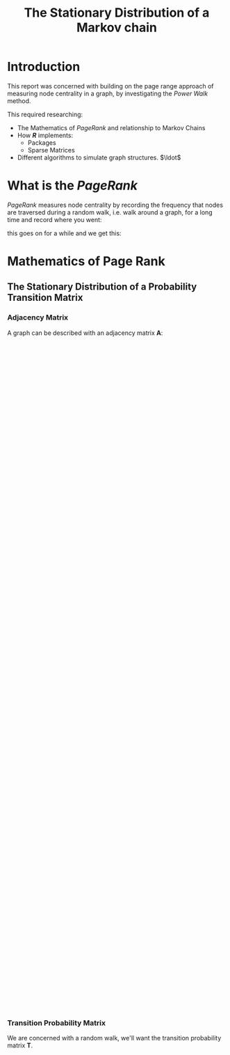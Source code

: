 #+TITLE: The Stationary Distribution of a Markov chain
#+INFOJS_OPT: view:info toc:3
#+HTML_HEAD_EXTRA: <link rel="stylesheet" type="text/css" href="./resources/style_slides.css">
:REVEAL:
#+REVEAL_THEME: white
#+REVEAL: :frag (appear)
:END:

* Introduction
This report was concerned with building on the page range approach of measuring
node centrality in a graph, by investigating the /Power Walk/ method.

#+REVEAL: split

This required researching:

- The Mathematics of /PageRank/ and relationship to Markov Chains
- How /*R*/ implements:
  + Packages
  + Sparse Matrices
- Different algorithms to simulate graph structures. \(\ldot\)

* What is the /PageRank/
/PageRank/ measures node centrality by recording the frequency that nodes are traversed during a random walk, i.e. walk around a graph, for a long time and record where you went:

[[file:media/random_walk_ggplot.gif]]

#+REVEAL: split

this goes on for a while and we get this:

[[file:media/Pagerank_distribution_ggplot.png]]

* Mathematics of Page Rank
** The Stationary Distribution of a Probability Transition Matrix
*** Adjacency Matrix
A graph can be described with an adjacency matrix \(\mathbf{A}\):

#+begin_export html
 <div style="width: 100%; overflow: hidden;">
     <div style="width: 600px; float: left;">
        <img src="./media/example_graph_dot.png">
     </div>
     <div style="margin-left: 620px;">
        \begin{align*}
            \begin{bmatrix}
                    0 & 1 & 1 & 1 \\
                    1 & 0 & 1 & 1 \\
                    1 & 1 & 0 & 1 \\
                    0 & 0 & 1 & 0 \\
            \end{bmatrix}
        \end{align*}
     </div>
</div>
#+end_export


*** Transition Probability Matrix

We are concerned with a random walk, we'll want the transition probability matrix \(\mathbf{T}\).

#+begin_export html
 <div style="width: 100%; overflow: hidden;">
     <div style="width: 600px; float: left;">
        <img src="./media/example_graph_dot.png">
     </div>
     <div style="margin-left: 620px;">
        \begin{align*}
            \begin{bmatrix}
                    0           & \frac{1}{2} & \frac{1}{3} & \frac{1}{3} \\
                    \frac{1}{2} & 0 & \frac{1}{3} & \frac{1}{3} \\
                    \frac{1}{2} & \frac{1}{2} & 0 & \frac{1}{3} \\
                    0           & 0 & \frac{1}{3} & 0 \\
            \end{bmatrix}
        \end{align*}
     </div>
</div>
#+end_export

#+begin_export latex
\begin{minipage}{0.5\textwidth}
    \includegraphics{./media/example_graph_dot.png}
\end{minipage}
\begin{minipage}{0.5\textwidth}
    \begin{align*}
        \begin{bmatrix}
                0           & \frac{1}{2} & \frac{1}{2} & \frac{1}{3} \\
                \frac{1}{2} & 0 & \frac{1}{2} & \frac{1}{3} \\
                \frac{1}{2} & \frac{1}{2} & 0 & \frac{1}{3} \\
                0           & 0 & \frac{1}{2} & 0 \\
        \end{bmatrix}
    \end{align*}
\end{minipage}

#+end_export

*** Markov Chain

$$\begin{bmatrix} 0 \\ \frac{1}{2} \\ \frac{1}{2} \\ 0 \\ \end{bmatrix} = \begin{bmatrix} 0 & \frac{1}{2} & \frac{1}{2} & \frac{1}{3} \\ \frac{1}{2} & 0 & \frac{1}{2} & \frac{1}{3} \\ \frac{1}{2} & \frac{1}{2} & 0 & \frac{1}{3} \\ 0 & 0 & \frac{1}{2} & 0 \\ \end{bmatrix} \begin{bmatrix} 1 \\ 0 \\ 0 \\ 0 \\ \end{bmatrix}$$

#+REVEAL: split
\[\begin{bmatrix}
 \frac{1}{2} \\
 \frac{1}{4} \\
 \frac{1}{4} \\
 \frac{1}{4} \\
\end{bmatrix}
=
\begin{bmatrix}
 0 & \frac{1}{2} & \frac{1}{2} & \frac{1}{3} \\
 \frac{1}{2} & 0 & \frac{1}{2} & \frac{1}{3} \\
 \frac{1}{2} & \frac{1}{2} & 0 & \frac{1}{3} \\
 0 & 0 & \frac{1}{2} & 0 \\
\end{array}
\begin{bmatrix}
 0 \\
 \frac{1}{2} \\
 \frac{1}{2} \\
 0 \\
\end{bmatrix}\]

#+REVEAL: split

\[\begin{bmatrix}
 \frac{1}{3} \\
 \frac{11}{24} \\
 \frac{11}{24} \\
 \frac{1}{8} \\
\end{bmatrix}
=
\begin{bmatrix}
 0 & \frac{1}{2} & \frac{1}{2} & \frac{1}{3} \\
 \frac{1}{2} & 0 & \frac{1}{2} & \frac{1}{3} \\
 \frac{1}{2} & \frac{1}{2} & 0 & \frac{1}{3} \\
 0 & 0 & \frac{1}{2} & 0 \\
\end{bmatrix}
\begin{bmatrix}
 \frac{1}{2} \\
 \frac{1}{4} \\
 \frac{1}{4} \\
 \frac{1}{4} \\
\end{bmatrix}\]
#+REVEAL: split
\[\ldots\]


\[\vec{p} =
\begin{bmatrix}
0.286 \\
0.286 \\
0.32 \\
0.107
\end{bmatrix}\]

** Random Surfer Model

*** Problems with the Stationary Distribution
*** Markov Chains
**** Stochastic
[[file:media/dot/stochastic_graph_example.dot.png]]
**** Irreducible
[[file:media/dot/reducible_graph_example.dot.png]]

**** Aperiodic
[[file:media/dot/aperiodic.dot.png]]

**** The Fix
[[file:media/dot/random_surfer.dot.png]]
*** Limitations
** Power Walk
* Sparce Matrices
* Implementing the Models
** Implementing the Random Surfer
** Implementing the Power Walk
* Creating a Package
* Types of Graphs
** Erdos Renyi
[[file:media/erdos_growth.gif]]
** Barabasi Albert
Really the main distinction is that the graph grows organically, with the probability of a new node linking to an old node being proportional to the degree.

#+NAME: network_growth
#+CAPTION: Growth of a network, each node makes one connection, the probability of that connection being proportional to the degree of that node. The colour and size is measured by the Random Surfer PageRank.
[[file:media/network_growth.gif]]
